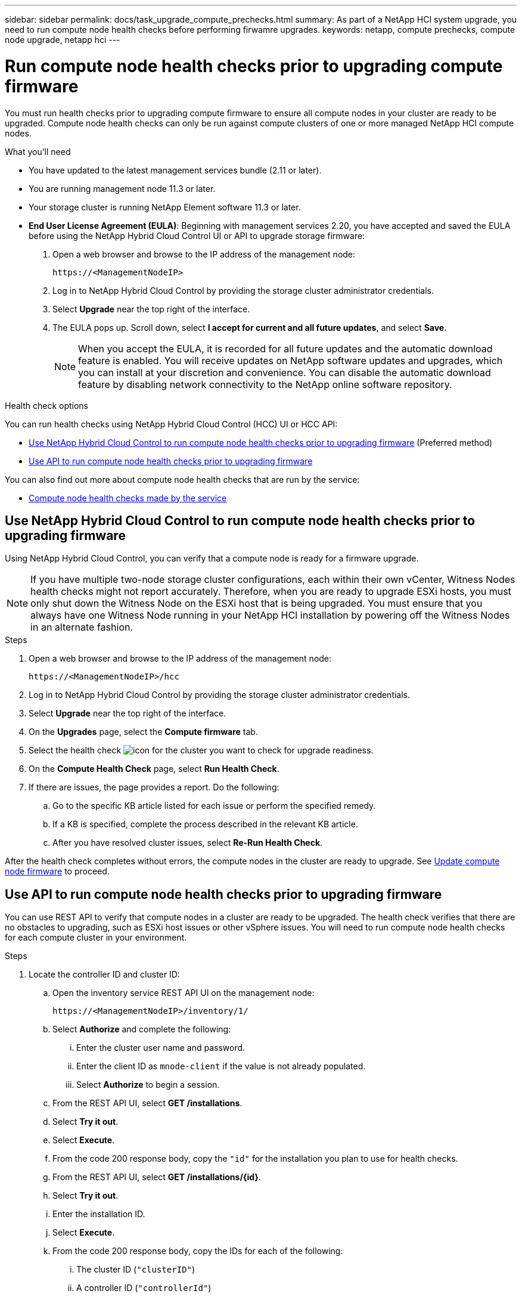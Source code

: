 ---
sidebar: sidebar
permalink: docs/task_upgrade_compute_prechecks.html
summary: As part of a NetApp HCI system upgrade, you need to run compute node health checks before performing firwamre upgrades.
keywords: netapp, compute prechecks, compute node upgrade, netapp hci
---

= Run compute node health checks prior to upgrading compute firmware

:hardbreaks:
:nofooter:
:icons: font
:linkattrs:
:imagesdir: ../media/

[.lead]
You must run health checks prior to upgrading compute firmware to ensure all compute nodes in your cluster are ready to be upgraded. Compute node health checks can only be run against compute clusters of one or more managed NetApp HCI compute nodes.

.What you'll need

* You have updated to the latest management services bundle (2.11 or later).
* You are running management node 11.3 or later.
* Your storage cluster is running NetApp Element software 11.3 or later.
* *End User License Agreement (EULA)*: Beginning with management services 2.20, you have accepted and saved the EULA before using the NetApp Hybrid Cloud Control UI or API to upgrade storage firmware:
+
. Open a web browser and browse to the IP address of the management node:
+
----
https://<ManagementNodeIP>
----
. Log in to NetApp Hybrid Cloud Control by providing the storage cluster administrator credentials.
. Select *Upgrade* near the top right of the interface.
. The EULA pops up. Scroll down, select *I accept for current and all future updates*, and select *Save*.
+
NOTE: When you accept the EULA, it is recorded for all future updates and the automatic download feature is enabled. You will receive updates on NetApp software updates and upgrades, which you can install at your discretion and convenience. You can disable the automatic download feature by disabling network connectivity to the NetApp online software repository.

.Health check options

You can run health checks using NetApp Hybrid Cloud Control (HCC) UI or HCC API:

* <<Use NetApp Hybrid Cloud Control to run compute node health checks prior to upgrading firmware>> (Preferred method)
* <<Use API to run compute node health checks prior to upgrading firmware>>

You can also find out more about compute node health checks that are run by the service:

* <<Compute node health checks made by the service>>

== Use NetApp Hybrid Cloud Control to run compute node health checks prior to upgrading firmware

Using NetApp Hybrid Cloud Control, you can verify that a compute node is ready for a firmware upgrade.

NOTE: If you have multiple two-node storage cluster configurations, each within their own vCenter, Witness Nodes health checks might not report accurately. Therefore, when you are ready to upgrade ESXi hosts, you must only shut down the Witness Node on the ESXi host that is being upgraded. You must ensure that you always have one Witness Node running in your NetApp HCI installation by powering off the Witness Nodes in an alternate fashion.

.Steps

. Open a web browser and browse to the IP address of the management node:
+
----
https://<ManagementNodeIP>/hcc
----
. Log in to NetApp Hybrid Cloud Control by providing the storage cluster administrator credentials.
. Select *Upgrade* near the top right of the interface.
. On the *Upgrades* page, select the *Compute firmware* tab.
. Select the health check image:hcc_healthcheck_icon.png[icon] for the cluster you want to check for upgrade readiness.
. On the *Compute Health Check* page, select *Run Health Check*.
. If there are issues, the page provides a report. Do the following:
.. Go to the specific KB article listed for each issue or perform the specified remedy.
.. If a KB is specified, complete the process described in the relevant KB article.
.. After you have resolved cluster issues, select *Re-Run Health Check*.

After the health check completes without errors, the compute nodes in the cluster are ready to upgrade. See  link:task_hcc_upgrade_compute_node_firmware.html[Update compute node firmware] to proceed.

== Use API to run compute node health checks prior to upgrading firmware

You can use REST API to verify that compute nodes in a cluster are ready to be upgraded. The health check verifies that there are no obstacles to upgrading, such as ESXi host issues or other vSphere issues. You will need to run compute node health checks for each compute cluster in your environment.

.Steps

. Locate the controller ID and cluster ID:
.. Open the inventory service REST API UI on the management node:
+
----
https://<ManagementNodeIP>/inventory/1/
----
.. Select *Authorize* and complete the following:
... Enter the cluster user name and password.
... Enter the client ID as `mnode-client` if the value is not already populated.
... Select *Authorize* to begin a session.
.. From the REST API UI, select *GET ​/installations*.
.. Select *Try it out*.
.. Select *Execute*.
.. From the code 200 response body, copy the `"id"` for the installation you plan to use for health checks.
.. From the REST API UI, select *GET ​/installations​/{id}*.
.. Select *Try it out*.
.. Enter the installation ID.
.. Select *Execute*.
.. From the code 200 response body, copy the IDs for each of the following:
... The cluster ID (`"clusterID"`)
... A controller ID (`"controllerId"`)
+
----
{
  "_links": {
    "collection": "https://10.117.187.199/inventory/1/installations",
    "self": "https://10.117.187.199/inventory/1/installations/xx94f6f0-12a6-412f-8b5e-4cf2z58329x0"
  },
  "compute": {
    "errors": [],
    "inventory": {
      "clusters": [
        {
          "clusterId": "domain-1",
          "controllerId": "abc12c3a-aa87-4e33-9f94-xx588c2cdcf6",
          "datacenterName": "NetApp-HCI-Datacenter-01",
          "installationId": "xx94f6f0-12a6-412f-8b5e-4cf2z58329x0",
          "installationName": "test-nde-mnode",
          "inventoryType": "managed",
          "name": "NetApp-HCI-Cluster-01",
          "summary": {
            "nodeCount": 2,
            "virtualMachineCount": 2
          }
        }
      ],
----
. Run health checks on the compute nodes in the cluster:
.. Open the compute service REST API UI on the management node:
+
----
https://<ManagementNodeIP>/vcenter/1/
----
.. Select *Authorize* and complete the following:
... Enter the cluster user name and password.
... Enter the client ID as `mnode-client` if the value is not already populated.
... Select *Authorize* to begin a session.
.. Select *POST /compute​/{CONTROLLER_ID}​/health-checks*.
.. Select *Try it out*.
.. Enter the `"controllerId"` you copied from the previous step in the *Controller_ID* parameter field.
.. In the payload, enter the `"clusterId"` that you copied from the previous step as the `"cluster"` value and remove the `"nodes"` parameter.
+
----
{
  "cluster": "domain-1"
}
----
.. Select *Execute* to run a health check on the cluster.
+
The code 200 response gives a `"resourceLink"` URL with the task ID appended that is needed to confirm the health check results.
+
----
{
  "resourceLink": "https://10.117.150.84/vcenter/1/compute/tasks/[This is the task ID for health check task results]",
  "serviceName": "vcenter-v2-svc",
  "taskId": "ab12c345-06f7-42d7-b87c-7x64x56x321x",
  "taskName": "VCenter service health checks"
}
----
.. Copy the task ID portion of the `"resourceLink"` URL to verify the task result.
. Verify the result of the health checks:
.. Return to the compute service REST API UI on the management node:
+
----
https://<ManagementNodeIP>/vcenter/1/
----
.. Select *GET /compute​/tasks/{task_id}*.
.. Select *Try it out*.
.. Enter the task ID portion of the `"resourceLink"` URL from the *POST /compute​/{CONTROLLER_ID}​/health-checks* code 200 response in the `task_id` parameter field.
.. Select *Execute*.
.. If the `status` returned indicates that there were problems regarding compute node health, do the following:
... Go to the specific KB article (`KbLink`) listed for each issue or perform the specified remedy.
... If a KB is specified, complete the process described in the relevant KB article.
... After you have resolved cluster issues, run *POST /compute​/{CONTROLLER_ID}​/health-checks* again (see step 2).

If health checks complete without issues, the response code 200 indicates a successful result.

== Compute node health checks made by the service
Compute health checks, whether performed by HCC or API methods, make the following checks per node. Depending on your environment, some of these checks might be skipped. You should re-run health checks after resolving any detected issues.
|===
| Check description | Node/cluster | Action needed to resolve | Knowledgebase article with procedure

| Is DRS enabled and fully automated? | Cluster | Turn on DRS and make sure it is fully automated. | link:https://kb.netapp.com/Advice_and_Troubleshooting/Data_Storage_Software/Virtual_Storage_Console_for_VMware_vSphere/How_to_enable_DRS_in_vSphere[See this KB^]. NOTE: If you have standard licensing, put the ESXi host into maintenance mode and ignore this health check failure warning.

| Is DPM disabled in vSphere? | Cluster | Turn off Distributed Power Management. | link:https://kb.netapp.com/Advice_and_Troubleshooting/Data_Storage_Software/Element_Plug-in_for_vCenter_server/How_to_disable_DPM_in_VMware_vCenter[See this KB^].

| Is HA admission control disabled in vSphere? | Cluster | Turn off HA admission control. | link:https://kb.netapp.com/Advice_and_Troubleshooting/Hybrid_Cloud_Infrastructure/NetApp_HCI/How_to_control_enable_HA_admission_in_vSphere[See this KB^].

| Is FT enabled for a VM on a host in the cluster? | Node |  	Suspend Fault Tolerance on any affected virtual machines. | link:https://kb.netapp.com/Advice_and_Troubleshooting/Hybrid_Cloud_Infrastructure/NetApp_HCI/How_to_suspend_fault_tolerance_on_virtual_machines_in_a_vSphere_cluster[See this KB^].

| Are there critical alarms in vCenter for the cluster? | Cluster | Launch vSphere and resolve and/or acknowledge any alerts before proceeding. | No KB needed to resolve issue.

| Are there generic/global informational alerts in vCenter? | Cluster |  	Launch vSphere and resolve and/or acknowledge any alerts before proceeding. | No KB needed to resolve issue.

| Are management services up to date? | HCI system | You must update management services before you perform an upgrade or run pre-upgrade health checks. | No KB needed to resolve issue. See link:task_hcc_update_management_services.html[this article] for more information.

| Are there errors on the current ESXi node in vSphere? | Node | Launch vSphere and resolve and/or acknowledge any alerts before proceeding. | No KB needed to resolve issue.

| Is virtual media mounted to a VM on a host in the cluster? | Node | Unmount all virtual media disks (CD/DVD/floppy) from the VMs. | No KB needed to resolve issue.

| Is BMC version the minimum required version that has RedFish support? | Node | Manually update your BMC firmware. | No KB needed to resolve issue.

| Is ESXi host up and running? | Node | Start your ESXi host. | No KB needed to resolve issue.

| Do any virtual machines reside on local ESXi storage? | Node/VM | Remove or migrate local storage attached to virtual machines. | No KB needed to resolve issue.

| Is BMC up and running? | Node | Power on your BMC and ensure it is connected to a network this management node can reach. | No KB needed to resolve issue.

| Are there partner ESXi host(s) available? | Node | Make one or more ESXi host(s) in cluster available (not in maintenance mode) to migrate virtual machines. | No KB needed to resolve issue.

| Are you able to connect with BMC via IPMI protocol? | Node | Enable IPMI protocol on Baseboard Management Controller (BMC). | No KB needed to resolve issue.

| Is ESXi host mapped to hardware host (BMC) correctly? | Node | The ESXi host is not mapped to the Baseboard Management Controller (BMC) correctly. Correct the mapping between ESXi host and hardware host. | No KB needed to resolve issue. See link:task_hcc_edit_bmc_info.html[this article] for more information.

| What is the status of the Witness Nodes in the cluster? None of the witness nodes identified are up and running. | Node | A Witness Node is not running on an alternate ESXi host. Power on the Witness Node on an alternate ESXi host and re-run the health check. *One Witness Node must be running in the HCI installation at all times*. | https://kb.netapp.com/Advice_and_Troubleshooting/Hybrid_Cloud_Infrastructure/NetApp_HCI/How_to_resolve_witness_node_issues_prior_to_upgrading_compute_nodes[See this KB^]

| What is the status of the Witness Nodes in the cluster? The witness node is up and running on this ESXi host and the alternate witness node is not up and running. | Node | A Witness Node is not running on an alternate ESXi host. Power on the Witness Node on an alternate ESXi host. When you are ready to upgrade this ESXi host, shut down the witness node running on this ESXi host and re-run the health check. *One Witness Node must be running in the HCI installation at all times*. | https://kb.netapp.com/Advice_and_Troubleshooting/Hybrid_Cloud_Infrastructure/NetApp_HCI/How_to_resolve_witness_node_issues_prior_to_upgrading_compute_nodes[See this KB^]

| What is the status of the Witness Nodes in the cluster? Witness node is up and running on this ESXi host and the alternate node is up but is running on the same ESXi host. | Node | Both Witness Nodes are running on this ESXi host. Relocate one Witness Node to an alternate ESXi host. When you are ready to upgrade this ESXi host, shut down the Witness Node remaining on this ESXi host and re-run the health check. *One Witness Node must be running in the HCI installation at all times*. | https://kb.netapp.com/Advice_and_Troubleshooting/Hybrid_Cloud_Infrastructure/NetApp_HCI/How_to_resolve_witness_node_issues_prior_to_upgrading_compute_nodes[See this KB^]

| What is the status of the Witness Nodes in the cluster? Witness node is up and running on this ESXi host and the alternate witness node is up and running on another ESXi host. | Node | A Witness Node is running locally on this ESXi host. When you are ready to upgrade this ESXi host, shut down the Witness Node only on this ESXi host and re-run the health check. *One Witness Node must be running in the HCI installation at all times*. | https://kb.netapp.com/Advice_and_Troubleshooting/Hybrid_Cloud_Infrastructure/NetApp_HCI/How_to_resolve_witness_node_issues_prior_to_upgrading_compute_nodes[See this KB^]

|===

[discrete]
== Find more information

* https://docs.netapp.com/us-en/vcp/index.html[NetApp Element Plug-in for vCenter Server^]
* https://www.netapp.com/hybrid-cloud/hci-documentation/[NetApp HCI Resources Page^]
